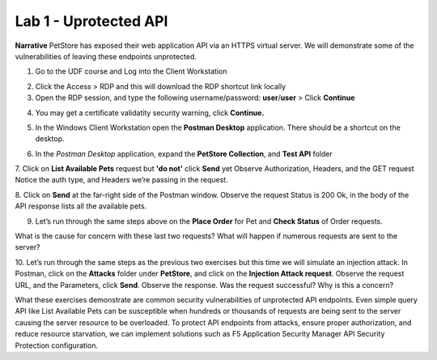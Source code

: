 Lab 1 - Uprotected API
==========================================

**Narrative** PetStore has exposed their web application API via an HTTPS virtual server. We will demonstrate some of the vulnerabilities of leaving these endpoints unprotected. 



1. Go to the UDF course and Log into the Client Workstation


.. image:: images/access_method.png


2. Click the Access > RDP and this will download the RDP shortcut link locally
   
3. Open the RDP session, and type the following username/password: **user**/**user** > Click **Continue**



.. image:: images/rdp_win.png



4. You may get a certificate validatity security warning, click **Continue.**
   
   

.. image:: images/certificate-warning.png



5. In the Windows Client Workstation open the **Postman Desktop** application. There should be a shortcut on the desktop. 
   


.. image:: images/postman_icon.png



6. In the *Postman Desktop* application, expand the **PetStore Collection**, and **Test API** folder 


.. image::  images/postman_test_api1.png



7. Click on **List Available Pets** request but **'do not'** click **Send** yet
Observe Authorization, Headers, and the GET request
Notice the auth type, and Headers we’re passing in the request. 



8. Click on **Send** at the far-right side of the Postman window.
Observe the request Status is 200 Ok, in the body of the API response lists all the available pets.


9.	Let’s run through the same steps above on the **Place Order** for Pet and **Check Status** of Order requests.



What is the cause for concern with these last two requests? What will happen if numerous requests are sent to the server? 



10.	Let’s run through the same steps as the previous two exercises but this time we will simulate an injection attack. 
In Postman, click on the **Attacks** folder under **PetStore**, and click on the **Injection Attack request**. 
Observe the request URL, and the Parameters, click **Send**. Observe the response. Was the request successful? Why is this a concern?



.. image:: images/pm-injection-attack1.png



What these exercises demonstrate are common security vulnerabilities of unprotected API endpoints. 
Even simple query API like List Available Pets can be susceptible when hundreds or thousands of requests are being sent to the server causing the server resource to be overloaded. 
To protect API endpoints from attacks, ensure proper authorization, and reduce resource starvation, we can implement solutions such as F5 Application Security Manager API Security Protection configuration. 


